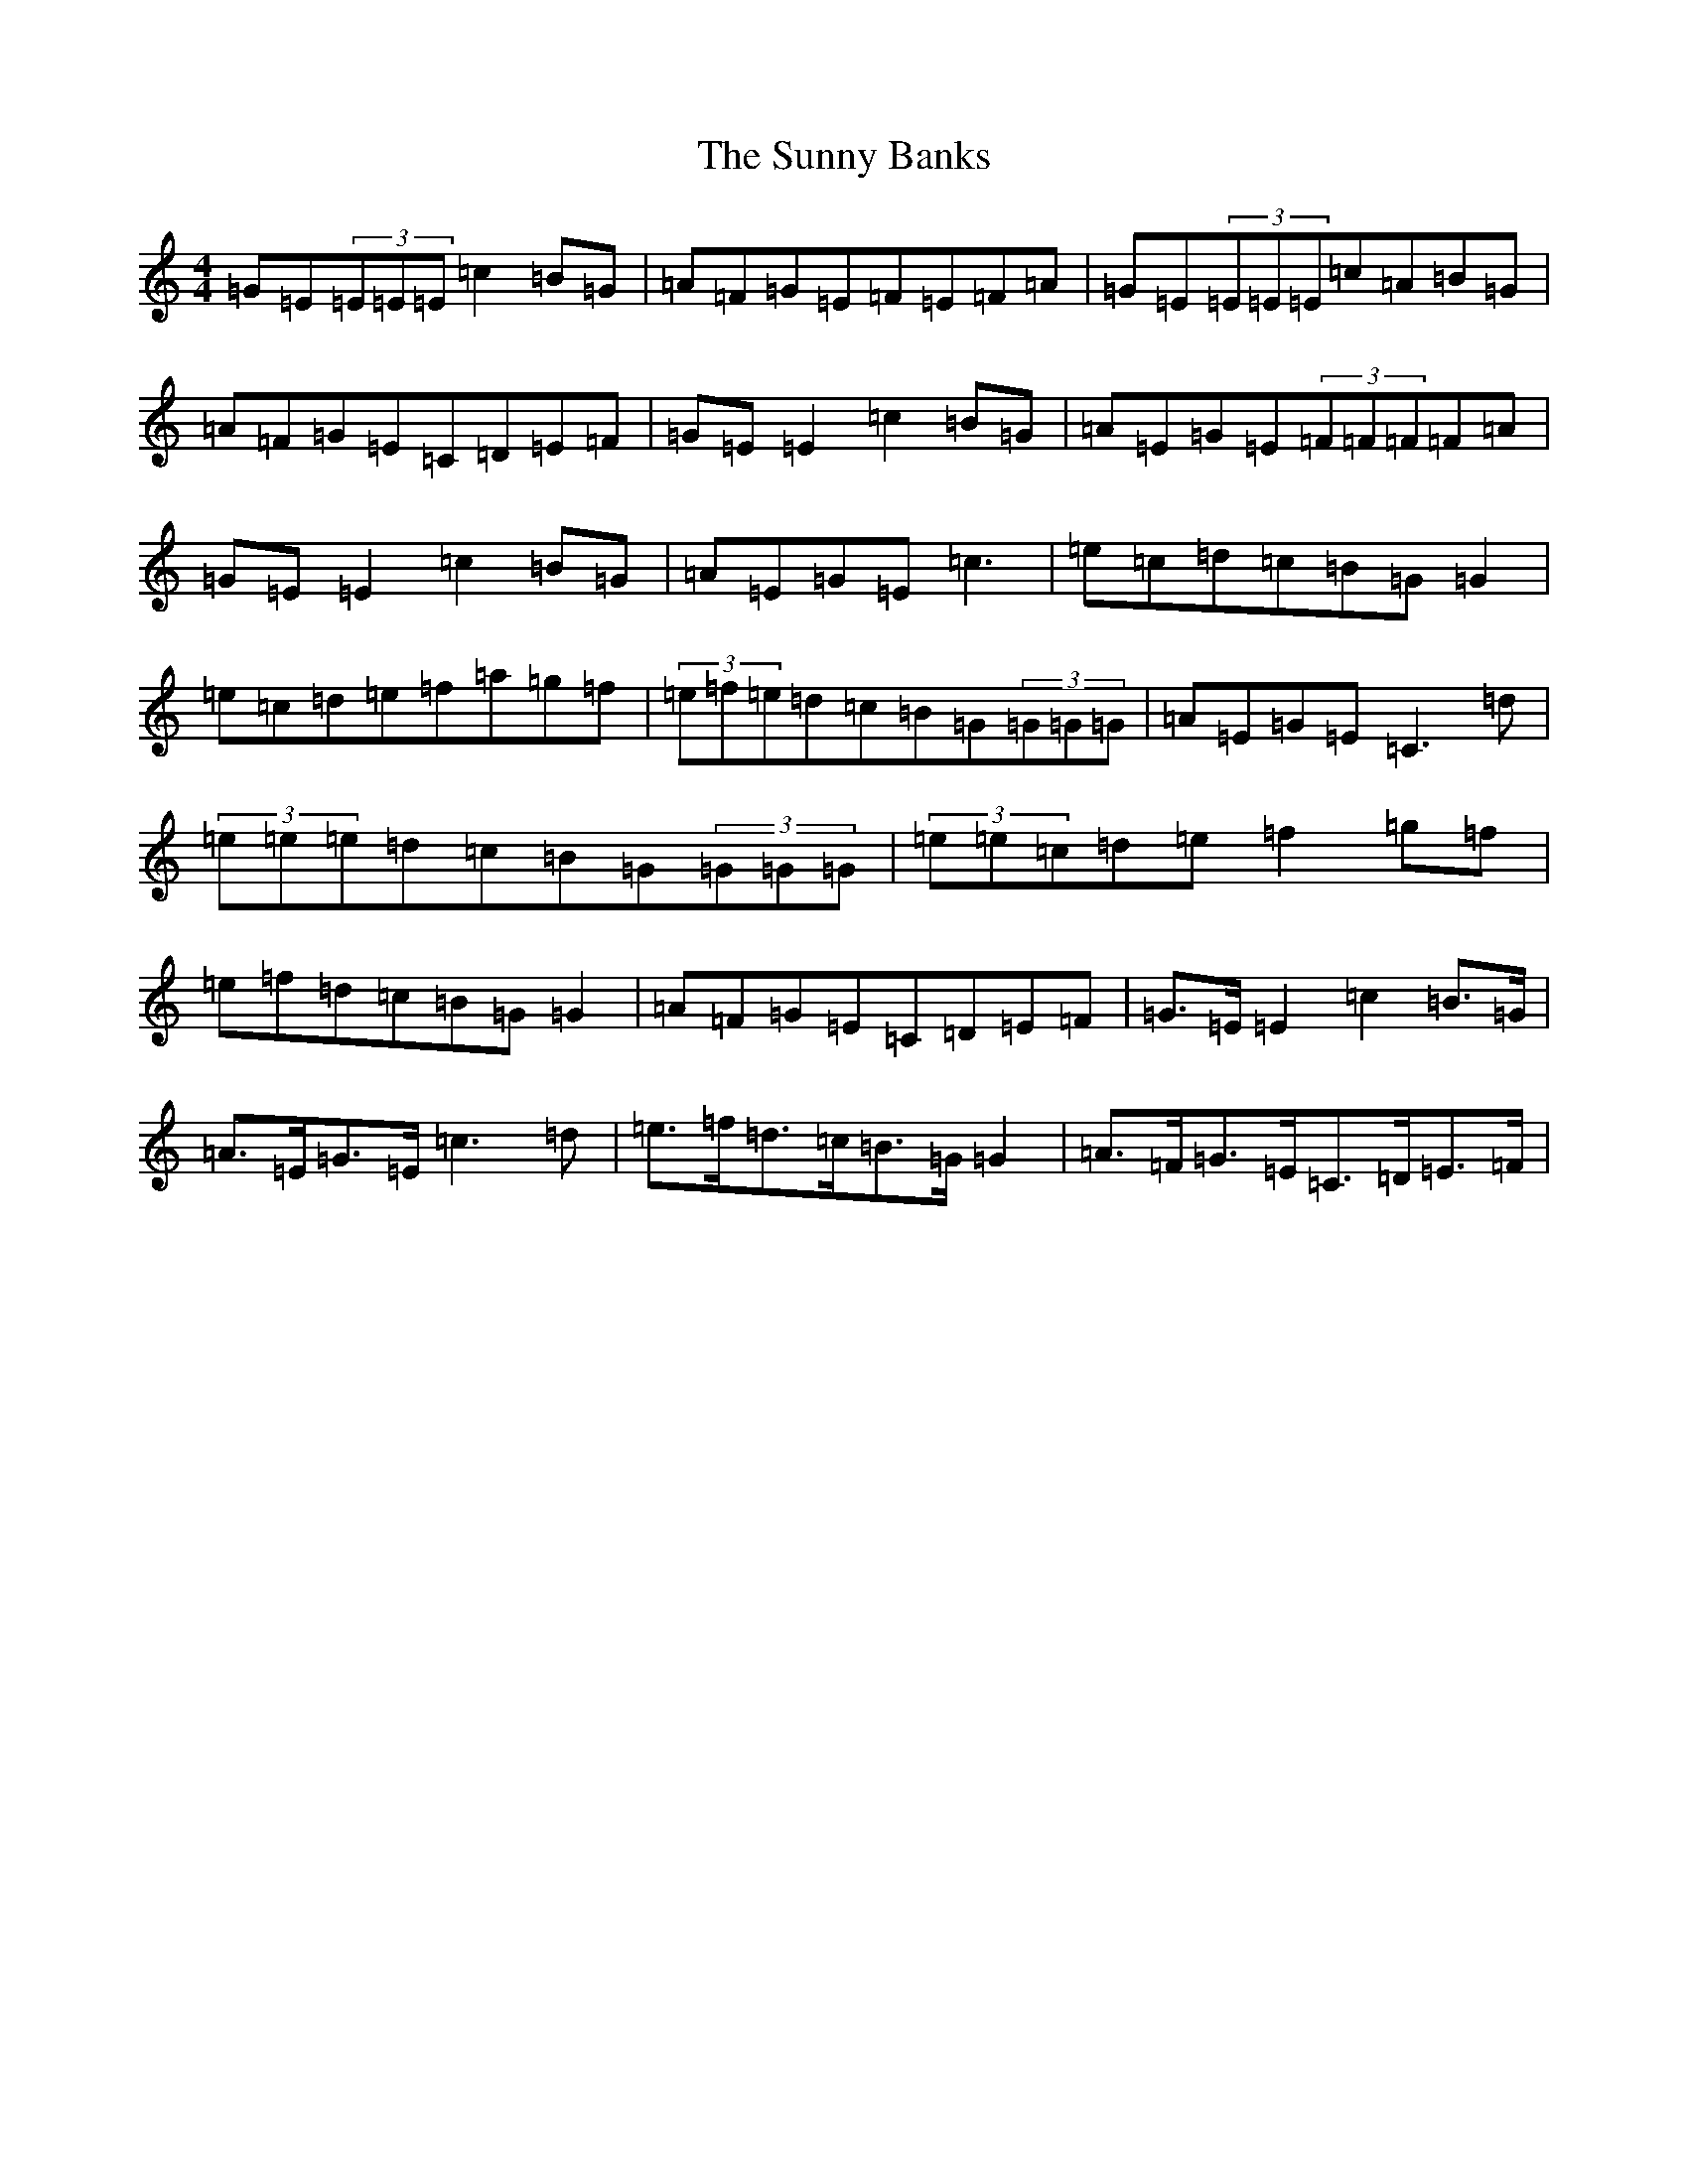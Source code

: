 X: 20410
T: Sunny Banks, The
S: https://thesession.org/tunes/1453#setting14842
R: reel
M:4/4
L:1/8
K: C Major
=G=E(3=E=E=E=c2=B=G|=A=F=G=E=F=E=F=A|=G=E(3=E=E=E=c=A=B=G|=A=F=G=E=C=D=E=F|=G=E=E2=c2=B=G|=A=E=G=E(3=F=F=F=F=A|=G=E=E2=c2=B=G|=A=E=G=E=c3|=e=c=d=c=B=G=G2|=e=c=d=e=f=a=g=f|(3=e=f=e=d=c=B=G(3=G=G=G|=A=E=G=E=C3=d|(3=e=e=e=d=c=B=G(3=G=G=G|(3=e=e=c=d=e=f2=g=f|=e=f=d=c=B=G=G2|=A=F=G=E=C=D=E=F|=G>=E=E2=c2=B>=G|=A>=E=G>=E=c3=d|=e>=f=d>=c=B>=G=G2|=A>=F=G>=E=C>=D=E>=F|